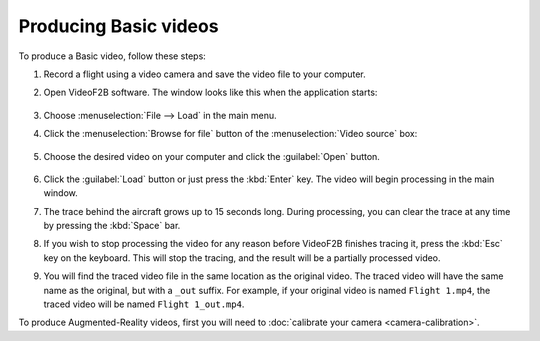 ######################
Producing Basic videos
######################

To produce a Basic video, follow these steps:

#. Record a flight using a video camera and save the video file to your computer.
#. Open VideoF2B software. The window looks like this when the application starts:

    .. image:: images/main-window.png

#. Choose :menuselection:`File --> Load` in the main menu.
#. Click the :menuselection:`Browse for file` button of the :menuselection:`Video source` box:

    .. image:: images/load-flight-dialog.png

#. Choose the desired video on your computer and click the :guilabel:`Open` button.

    .. image:: images/browse-for-video.png

#. Click the :guilabel:`Load` button or just press the :kbd:`Enter` key.  The video will begin processing in
   the main window.
#. The trace behind the aircraft grows up to 15 seconds long. During processing, you can clear the trace at
   any time by pressing the :kbd:`Space` bar.
#. If you wish to stop processing the video for any reason before VideoF2B finishes tracing it, press the
   :kbd:`Esc` key on the keyboard.  This will stop the tracing, and the result will be a partially processed
   video.
#. You will find the traced video file in the same location as the original video. The traced video will have
   the same name as the original, but with a ``_out`` suffix.  For example, if your original video is named
   ``Flight 1.mp4``, the traced video will be named ``Flight 1_out.mp4``.

To produce Augmented-Reality videos, first you will need to :doc:`calibrate your camera <camera-calibration>`.
